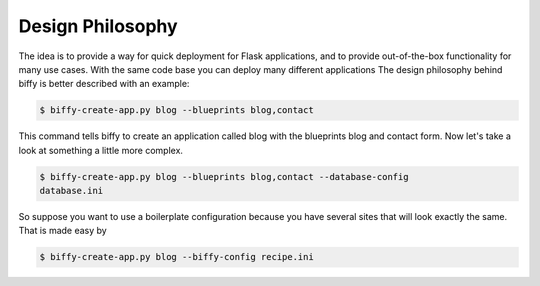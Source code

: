 Design Philosophy
=================

The idea is to provide a way for quick deployment for Flask applications,
and to provide out-of-the-box functionality for many use cases. With the same
code base you can deploy many different applications The design philosophy
behind biffy is better described with an example:

.. code-block:: bash

    $ biffy-create-app.py blog --blueprints blog,contact

This command tells biffy to create an application called blog with the
blueprints blog and contact form. Now let's take a look at something a little
more complex.

.. code-block:: bash

    $ biffy-create-app.py blog --blueprints blog,contact --database-config
    database.ini

So suppose you want to use a boilerplate configuration because you have
several sites that will look exactly the same. That is made easy by

.. code-block:: bash

    $ biffy-create-app.py blog --biffy-config recipe.ini
